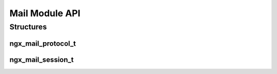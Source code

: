 Mail Module API
===============

Structures
----------

ngx_mail_protocol_t
^^^^^^^^^^^^^^^^^^^

.. c:type:: ngx_mail_protocol_t

   Declares a new mail protocol for NGINX to proxy

   .. c:member:: ngx_str_t name

      The name for the protocol, used as an indentity for the ``protocol`` directive. In the IMAP module this is declared using:

      .. code-block:: c

         ngx_string("imap")

   .. c:member:: in_port_t port[4]

      An array of up to 4 ports to listen on. Set the array entries to '0' if they are not needed. For example with IMAP this would be:

      ``{ 143, 993, 0, 0 }``

   .. c:member:: ngx_uint_t type

      The type of protocol. The options are:

      ====================== ================
      Option                 Description
      ====================== ================
      NGX_MAIL_POP3_PROTOCOL A POP3 protocol
      NGX_MAIL_IMAP_PROTOCOL An IMAP protocol
      NGX_MAIL_SMTP_PROTOCOL An SMTP protocol
      ====================== ================

   .. c:member:: void (*ngx_mail_init_session_pt)(ngx_mail_session_t *s, ngx_connection_t *c) init_session

      A callback which is called after connection for every new mail session

   .. c:member:: void (*ngx_mail_init_protocol_pt)(ngx_event_t *rev) init_protocol

      A callback which is called prior to authentication on every new mail session

   .. c:member:: ngx_int_t (*ngx_mail_parse_command_pt)(ngx_mail_session_t *s) parse_command

      A callback which is called for ever command sent to NGINX by the client.

      The callback should return ``NGX_OK`` if successful, ``NGX_AGAIN`` if we have not received the whole command yet, ``NGX_MAIL_PARSE_INVALID_COMMAND`` if the command is invalid or ``NGX_ERROR`` for an internal error.

   .. c:member:: void (*ngx_mail_auth_state_pt)(ngx_event_t *rev) auth_state

      A callback which is called in the event loop to go through the various stages of authentication.

   .. c:member:: ngx_str_t internal_server_error

      A string to return when there is an internal server error. For IMAP this is:

      .. code-block:: c

         ngx_string("* BAD internal server error" CRLF)

   .. c:member:: ngx_str_t cert_error

      A string to return when there is an SSL certificate error. For IMAP this is:

      .. code-block:: c

         ngx_string("* BYE SSL certificate error" CRLF)

   .. c:member:: ngx_str_t no_cert

      A string to return when the required SSL certificate is missing. For IMAP this is:

      .. code-block:: c

         ngx_string("* BYE No required SSL certificate" CRLF)

ngx_mail_session_t
^^^^^^^^^^^^^^^^^^

.. c:type:: ngx_mail_session_t

   .. c:member:: ngx_connection_t *connection

      A pointer to the connection object

   .. c:member:: ngx_buf_t *buffer

      A pointer to the buffer storing the incoming client data

   .. c:member:: ngx_uint_t state

      An integer to store the current state of the command parser

